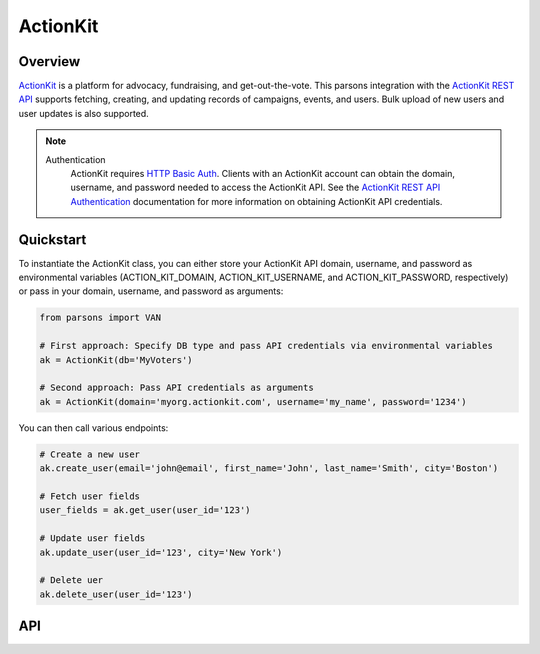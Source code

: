 ActionKit
=========

********
Overview
********

`ActionKit <https://actionkit.com/>`_ is a platform for advocacy, fundraising, and
get-out-the-vote. This parsons integration with the
`ActionKit REST API <https://roboticdogs.actionkit.com/docs/manual/api/rest/overview.html>`_
supports fetching, creating, and updating records of campaigns, events, and users.
Bulk upload of new users and user updates is also supported.

.. note::
  Authentication
    ActionKit requires `HTTP Basic Auth <https://en.wikipedia.org/wiki/Basic_access_authentication>`_.
    Clients with an ActionKit account can obtain the domain, username, and password needed
    to access the ActionKit API. See the `ActionKit REST API Authentication <https://roboticdogs.actionkit.com/docs/manual/api/rest/overview.html#authentication>`_
    documentation for more information on obtaining ActionKit API credentials.

**********
Quickstart
**********

To instantiate the ActionKit class, you can either store your ActionKit API
domain, username, and password as environmental variables (ACTION_KIT_DOMAIN,
ACTION_KIT_USERNAME, and ACTION_KIT_PASSWORD, respectively) or pass in your
domain, username, and password as arguments:

.. code-block:: python

   from parsons import VAN

   # First approach: Specify DB type and pass API credentials via environmental variables
   ak = ActionKit(db='MyVoters')

   # Second approach: Pass API credentials as arguments
   ak = ActionKit(domain='myorg.actionkit.com', username='my_name', password='1234')

You can then call various endpoints:

.. code-block:: python

    # Create a new user
    ak.create_user(email='john@email', first_name='John', last_name='Smith', city='Boston')

    # Fetch user fields
    user_fields = ak.get_user(user_id='123')

    # Update user fields
    ak.update_user(user_id='123', city='New York')

    # Delete uer
    ak.delete_user(user_id='123')

***
API
***

.. autoclass :: parsons.ActionKit
   :inherited-members:
